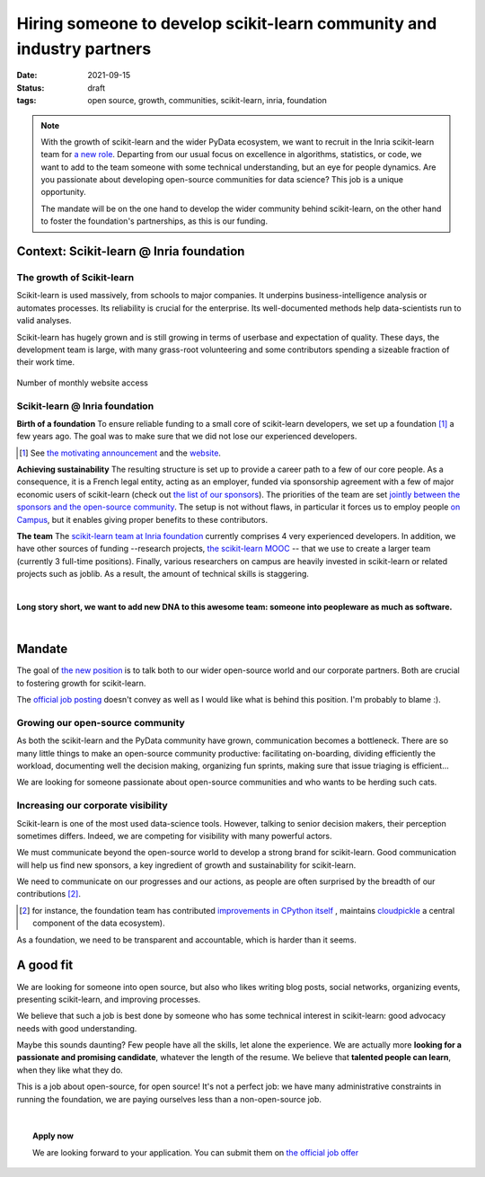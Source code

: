 =========================================================================
Hiring someone to develop scikit-learn community and industry partners
=========================================================================

:date: 2021-09-15
:status: draft
:tags: open source, growth, communities, scikit-learn, inria, foundation


.. note::

    With the growth of scikit-learn and the wider PyData ecosystem, we
    want to recruit in the Inria scikit-learn team for `a new role
    <https://recrutement.inria.fr/public/classic/en/offres/2021-04058>`_.
    Departing from our usual focus on excellence in algorithms,
    statistics, or code, we want to add to the team someone with some
    technical understanding, but an eye for people dynamics. Are you
    passionate about developing open-source communities for data science?
    This job is a unique opportunity.

    The mandate will be on the one hand to develop the wider community
    behind scikit-learn, on the other hand to foster the foundation's
    partnerships, as this is our funding.

Context: Scikit-learn @ Inria foundation
=========================================

The growth of Scikit-learn
----------------------------

.. image:: ../programming/attachments/scikit-learn-logo.png
   :align: right
   :width: 200



Scikit-learn is used massively, from schools to major companies. It
underpins business-intelligence analysis or automates processes. Its
reliability is crucial for the enterprise. Its well-documented methods
help data-scientists run to valid analyses.

Scikit-learn has hugely grown and is still growing in terms of userbase
and expectation of quality. These days, the development team is large,
with many grass-root volunteering and some contributors spending a
sizeable fraction of their work time.

.. figure:: ../programming/attachments/sklearn_website_access.png
   :align: center
   :width: 450

   Number of monthly website access

Scikit-learn @ Inria foundation
--------------------------------

**Birth of a foundation**
To ensure reliable funding to a small core of scikit-learn developers, we
set up a foundation [#]_ a few years ago. The goal was to make sure that
we did not lose our experienced developers.

.. [#] See `the motivating announcement <http://gael-varoquaux.info/programming/a-foundation-for-scikit-learn-at-inria.html>`_ and the `website <https://scikit-learn.fondation-inria.fr>`_.

**Achieving sustainability**
The resulting structure is set up to provide a career path to a few of
our core people. As a consequence, it is a French legal entity, acting as
an employer, funded via sponsorship agreement with a few
of major economic users of scikit-learn (check out `the list of our
sponsors <https://scikit-learn.fondation-inria.fr>`_). The priorities of
the team are set `jointly between the sponsors and the open-source
community
<https://scikit-learn.fondation-inria.fr/how-are-the-priorities-of-the-consortium-defined/>`_. The setup is not without flaws, in particular it forces us to employ people `on Campus <https://www.inria.fr/en/centre-inria-saclay-ile-de-france>`_, but it enables giving proper benefits to these contributors.

**The team** The `scikit-learn team at Inria foundation
<https://scikit-learn.fondation-inria.fr/people/>`_ currently comprises 4
very experienced developers. In addition, we have other sources of
funding --research projects, `the scikit-learn MOOC
<https://www.fun-mooc.fr/en/courses/machine-learning-python-scikit-learn/>`_ --
that we use to create a larger team (currently 3 full-time positions).
Finally, various researchers on campus are heavily invested in
scikit-learn or related projects such as joblib. As a result, the amount
of technical skills is staggering.

|

**Long story short, we want to add new DNA to this awesome team: someone
into peopleware as much as software.**

|

Mandate
========

The goal of `the new position
<https://recrutement.inria.fr/public/classic/en/offres/2021-04058>`_ is
to talk both to our wider open-source world and our corporate partners.
Both are crucial to fostering growth for scikit-learn.

The `official job posting
<https://recrutement.inria.fr/public/classic/en/offres/2021-04058>`_
doesn't convey as well as I would like what is behind this position. I'm
probably to blame :).

Growing our open-source community
----------------------------------

.. image:: ../programming/attachments/herdingcats.jpg
   :align: right
   :width: 300


As both the scikit-learn and the PyData community have grown,
communication becomes a bottleneck. There are so many little things to
make an open-source community productive: facilitating on-boarding,
dividing efficiently the workload, documenting well the decision making,
organizing fun sprints, making sure that issue triaging is efficient...

We are looking for someone passionate about open-source
communities and who wants to be herding such cats.

Increasing our corporate visibility
------------------------------------

Scikit-learn is one of the most used data-science tools. However, talking
to senior decision makers, their perception sometimes differs. Indeed, we
are competing for visibility with many powerful actors.

We must communicate beyond the open-source world to develop
a strong brand for scikit-learn. Good communication will help us find new
sponsors, a key ingredient of growth and sustainability for scikit-learn.

We need to communicate on our progresses and our actions, as people are
often surprised by the breadth of our contributions [#]_.

.. [#] for instance, the foundation team has contributed `improvements in
   CPython itself <https://youtu.be/UVL4LFy8ch0?t=1437>`_ , maintains
   `cloudpickle <https://github.com/cloudpipe/cloudpickle>`_ a central
   component of the data ecosystem).

As a foundation, we need to be transparent and accountable, which is
harder than it seems.


A good fit
===========

.. image:: ../programming/attachments/one_man_band.jpg
   :align: right
   :width: 250
   :alt: One Man Band, CCby2.0 from randychiu
   :target: https://www.flickr.com/photos/randychiu/4602851011/


We are looking for someone into open source, but also who likes writing
blog posts, social networks, organizing events, presenting scikit-learn,
and improving processes.

We believe that such a job is best done by someone who has some technical
interest in scikit-learn: good advocacy needs with good understanding.


Maybe this sounds daunting? Few people have all the skills, let alone the
experience. We are actually more **looking for a passionate and promising
candidate**, whatever the length of the resume. We believe that
**talented people can learn**, when they like what they do.

This is a job about open-source, for open source! It's not a perfect job:
we have many administrative constraints in running the foundation, we are
paying ourselves less than a non-open-source job.

|

.. topic:: **Apply now**

    We are looking forward to your application. You can submit them on
    `the official job offer
    <https://recrutement.inria.fr/public/classic/en/offres/2021-04058>`_

